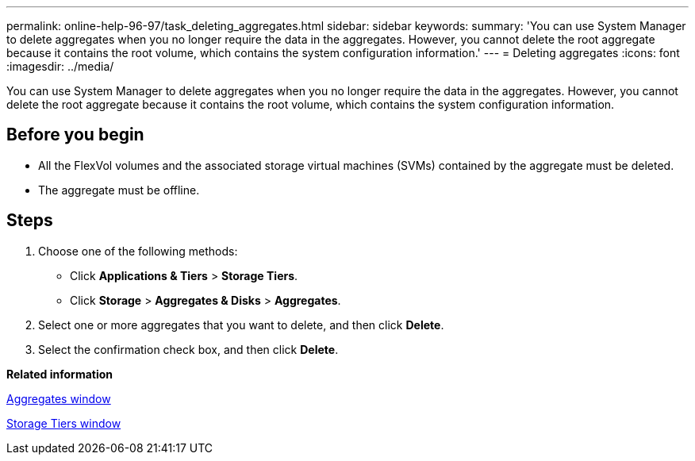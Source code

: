 ---
permalink: online-help-96-97/task_deleting_aggregates.html
sidebar: sidebar
keywords: 
summary: 'You can use System Manager to delete aggregates when you no longer require the data in the aggregates. However, you cannot delete the root aggregate because it contains the root volume, which contains the system configuration information.'
---
= Deleting aggregates
:icons: font
:imagesdir: ../media/

[.lead]
You can use System Manager to delete aggregates when you no longer require the data in the aggregates. However, you cannot delete the root aggregate because it contains the root volume, which contains the system configuration information.

== Before you begin

* All the FlexVol volumes and the associated storage virtual machines (SVMs) contained by the aggregate must be deleted.
* The aggregate must be offline.

== Steps

. Choose one of the following methods:
 ** Click *Applications & Tiers* > *Storage Tiers*.
 ** Click *Storage* > *Aggregates & Disks* > *Aggregates*.
. Select one or more aggregates that you want to delete, and then click *Delete*.
. Select the confirmation check box, and then click *Delete*.

*Related information*

xref:reference_aggregates_window.adoc[Aggregates window]

xref:reference_storage_tiers_window.adoc[Storage Tiers window]
